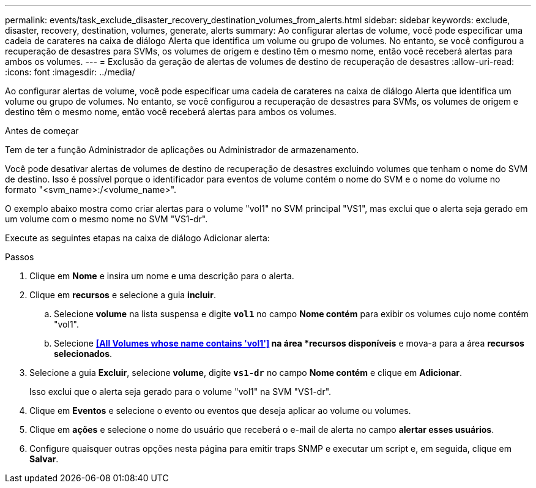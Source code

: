 ---
permalink: events/task_exclude_disaster_recovery_destination_volumes_from_alerts.html 
sidebar: sidebar 
keywords: exclude, disaster, recovery, destination, volumes, generate, alerts 
summary: Ao configurar alertas de volume, você pode especificar uma cadeia de carateres na caixa de diálogo Alerta que identifica um volume ou grupo de volumes. No entanto, se você configurou a recuperação de desastres para SVMs, os volumes de origem e destino têm o mesmo nome, então você receberá alertas para ambos os volumes. 
---
= Exclusão da geração de alertas de volumes de destino de recuperação de desastres
:allow-uri-read: 
:icons: font
:imagesdir: ../media/


[role="lead"]
Ao configurar alertas de volume, você pode especificar uma cadeia de carateres na caixa de diálogo Alerta que identifica um volume ou grupo de volumes. No entanto, se você configurou a recuperação de desastres para SVMs, os volumes de origem e destino têm o mesmo nome, então você receberá alertas para ambos os volumes.

.Antes de começar
Tem de ter a função Administrador de aplicações ou Administrador de armazenamento.

Você pode desativar alertas de volumes de destino de recuperação de desastres excluindo volumes que tenham o nome do SVM de destino. Isso é possível porque o identificador para eventos de volume contém o nome do SVM e o nome do volume no formato "<svm_name>:/<volume_name>".

O exemplo abaixo mostra como criar alertas para o volume "vol1" no SVM principal "VS1", mas exclui que o alerta seja gerado em um volume com o mesmo nome no SVM "VS1-dr".

Execute as seguintes etapas na caixa de diálogo Adicionar alerta:

.Passos
. Clique em *Nome* e insira um nome e uma descrição para o alerta.
. Clique em *recursos* e selecione a guia *incluir*.
+
.. Selecione *volume* na lista suspensa e digite *`vol1`* no campo *Nome contém* para exibir os volumes cujo nome contém "vol1".
.. Selecione *<<All Volumes whose name contains 'vol1'>> na área *recursos disponíveis* e mova-a para a área *recursos selecionados*.


. Selecione a guia *Excluir*, selecione *volume*, digite *`vs1-dr`* no campo *Nome contém* e clique em *Adicionar*.
+
Isso exclui que o alerta seja gerado para o volume "vol1" na SVM "VS1-dr".

. Clique em *Eventos* e selecione o evento ou eventos que deseja aplicar ao volume ou volumes.
. Clique em *ações* e selecione o nome do usuário que receberá o e-mail de alerta no campo *alertar esses usuários*.
. Configure quaisquer outras opções nesta página para emitir traps SNMP e executar um script e, em seguida, clique em *Salvar*.

